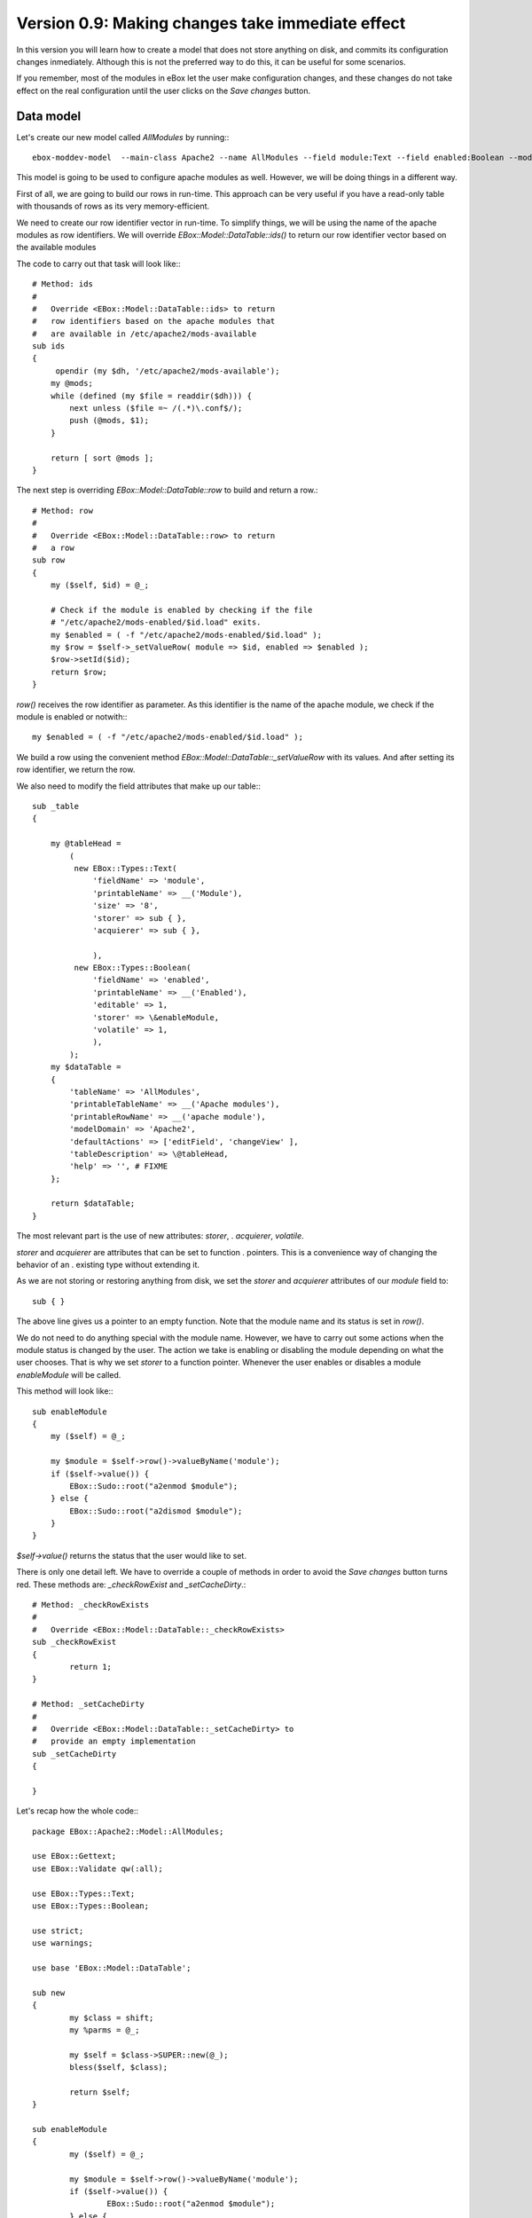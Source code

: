 =================================================
Version 0.9: Making changes take immediate effect
=================================================

In this version you will learn how to create a model that does not store
anything on disk, and commits its configuration changes inmediately. Although
this is not the preferred way to do this, it can be useful for some scenarios.

If you remember, most of the modules in eBox let the user make
configuration changes, and these changes do not take effect on the real
configuration until the user clicks on the *Save changes* button.



Data model
==========


Let's create our new model called *AllModules* by running:::

     ebox-moddev-model  --main-class Apache2 --name AllModules --field module:Text --field enabled:Boolean --model table

This model is going to be used to configure apache modules as well. However,
we will be doing things in a different way. 

First of all, we are going to build our rows in run-time. This approach can be
very useful if you have a read-only table with thousands of rows as its very
memory-efficient. 

We need to create our row identifier vector in run-time. To simplify things, we
will be using the name of the apache modules as row identifiers. We will
override *EBox::Model::DataTable::ids()* to return our row identifier vector
based on the available modules

The code to carry out that task will look like:::

    # Method: ids
    #
    #   Override <EBox::Model::DataTable::ids> to return
    #   row identifiers based on the apache modules that
    #   are available in /etc/apache2/mods-available
    sub ids 
    {
         opendir (my $dh, '/etc/apache2/mods-available');
        my @mods;
        while (defined (my $file = readdir($dh))) {
            next unless ($file =~ /(.*)\.conf$/);
            push (@mods, $1);
        }

        return [ sort @mods ];
    }

The next step is overriding *EBox::Model::DataTable::row* to build and
return a row.::

    # Method: row
    #
    #   Override <EBox::Model::DataTable::row> to return
    #   a row
    sub row
    {
        my ($self, $id) = @_;

        # Check if the module is enabled by checking if the file
        # "/etc/apache2/mods-enabled/$id.load" exits.
        my $enabled = ( -f "/etc/apache2/mods-enabled/$id.load" );
        my $row = $self->_setValueRow( module => $id, enabled => $enabled );
        $row->setId($id);
        return $row;
    }

*row()* receives the row identifier as parameter. As this identifier is the
name of the apache module, we check if the module is enabled or notwith:::

    my $enabled = ( -f "/etc/apache2/mods-enabled/$id.load" );

We build a row using the convenient method
*EBox::Model::DataTable::_setValueRow* with its values. And after setting
its row identifier, we return the row.

We also need to modify the field attributes that make up our table:::

    sub _table
    {

        my @tableHead =
            (
             new EBox::Types::Text(
                 'fieldName' => 'module',
                 'printableName' => __('Module'),
                 'size' => '8',
                 'storer' => sub { },
                 'acquierer' => sub { },

                 ),
             new EBox::Types::Boolean(
                 'fieldName' => 'enabled',
                 'printableName' => __('Enabled'),
                 'editable' => 1,
                 'storer' => \&enableModule,
                 'volatile' => 1,
                 ),
            );
        my $dataTable =
        {
            'tableName' => 'AllModules',
            'printableTableName' => __('Apache modules'),
            'printableRowName' => __('apache module'),
            'modelDomain' => 'Apache2',
            'defaultActions' => ['editField', 'changeView' ],
            'tableDescription' => \@tableHead,
            'help' => '', # FIXME
        };

        return $dataTable;
    }

The most relevant part is the use of new attributes: *storer*,	 .
*acquierer*, *volatile*.

*storer* and *acquierer* are attributes that can be set to function			.
pointers. This is a convenience way of changing the behavior of an				.
existing type without extending it.

As we are not storing or restoring anything from disk, we set the *storer*
and *acquierer* attributes of our *module* field to::

    sub { }

The above line gives us a pointer to an empty function. Note that the
module name and its status is set in *row()*.

We do not need to do anything special with the module name. However, we
have to carry out some actions when the module status is changed by the
user. The action we take is enabling or disabling the module depending on
what the user chooses. That is why we set *storer* to a function pointer.
Whenever the user enables or disables a module *enableModule* will be
called.

This method will look like:::

    sub enableModule
    {
        my ($self) = @_;

        my $module = $self->row()->valueByName('module');
        if ($self->value()) {
            EBox::Sudo::root("a2enmod $module");
        } else {
            EBox::Sudo::root("a2dismod $module");
        }
    }

*$self->value()* returns the status that the user would like to set.

There is only one detail left. We have to override a couple of methods in order
to avoid the *Save changes* button turns red. These methods are:
*_checkRowExist* and *_setCacheDirty*.::

    # Method: _checkRowExists
    #
    #   Override <EBox::Model::DataTable::_checkRowExists>
    sub _checkRowExist
    {
            return 1;
    }

    # Method: _setCacheDirty
    #
    #   Override <EBox::Model::DataTable::_setCacheDirty> to
    #   provide an empty implementation
    sub _setCacheDirty
    {

    }

Let's recap how the whole code:::

    package EBox::Apache2::Model::AllModules;

    use EBox::Gettext;
    use EBox::Validate qw(:all);

    use EBox::Types::Text;
    use EBox::Types::Boolean;

    use strict;
    use warnings;

    use base 'EBox::Model::DataTable';

    sub new
    {
            my $class = shift;
            my %parms = @_;

            my $self = $class->SUPER::new(@_);
            bless($self, $class);

            return $self;
    }

    sub enableModule
    {
            my ($self) = @_;

            my $module = $self->row()->valueByName('module');
            if ($self->value()) {
                    EBox::Sudo::root("a2enmod $module");
            } else {
                    EBox::Sudo::root("a2dismod $module");
            }
    }


    sub _table
    {

        my @tableHead =
        (
            new EBox::Types::Text(
                'fieldName' => 'module',
                'printableName' => __('Module'),
                'size' => '8',
                'storer' => sub { },
                'acquierer' => sub { },

            ),
            new EBox::Types::Boolean(
                'fieldName' => 'enabled',
                'printableName' => __('Enabled'),
                'editable' => 1,
                'storer' => \&enableModule,
                'volatile' => 1,
            ),
        );
        my $dataTable =
        {
            'tableName' => 'AllModules',
            'printableTableName' => __('Apache modules'),
            'printableRowName' => __('apache module'),
            'modelDomain' => 'Apache2',
            'defaultActions' => ['editField', 'changeView' ],
            'tableDescription' => \@tableHead,
            'help' => '', # FIXME
        };

        return $dataTable;
    }
    # Method: ids
    #
    #   Override <EBox::Model::DataTable::ids> to return
    #   row identifiers based on the apache modules that
    #   are available in /etc/apache2/mods-available
    sub ids
    {
            opendir (my $dh, '/etc/apache2/mods-available');
            my @mods;
            while (defined (my $file = readdir($dh))) {
                    next unless ($file =~ /(.*)\.conf$/);
                    push (@mods, $1);
            }

            return [ sort @mods ];
    }

    # Method: row
    #
    #   Override <EBox::Model::DataTable::row> to return
    #   a row
    sub row
    {
            my ($self, $id) = @_;

            # Check if the module is enabled by checking if the file
            # "/etc/apache2/mods-enabled/$id.load" exits.
            my $enabled = ( -f "/etc/apache2/mods-enabled/$id.load" );
            my $row = $self->_setValueRow( module => $id, enabled => $enabled );
            $row->setId($id);
            return $row;
    }

    # Method: _checkRowExists
    #
    #   Override <EBox::Model::DataTable::_checkRowExists>
    sub _checkRowExist
    {
            return 1;
    }

    # Method: _setCacheDirty
    #
    #   Override <EBox::Model::DataTable::_setCacheDirty> to
    #   provide an empty implementation
    sub _setCacheDirty
    {

    }

    1;


